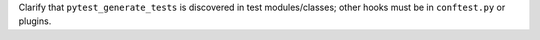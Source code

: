 Clarify that ``pytest_generate_tests`` is discovered in test modules/classes; other hooks must be in ``conftest.py`` or plugins.
